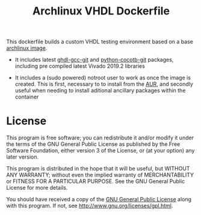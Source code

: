 #+TITLE: Archlinux VHDL Dockerfile

This dockerfile builds a custom VHDL testing environment based on a base
[[https://hub.docker.com/_/archlinux/][archlinux image]].

 - It includes latest [[https://aur.archlinux.org/packages/ghdl-gcc-git/][ghdl-gcc-git]] and [[https://aur.archlinux.org/packages/python-cocotb-git/][python-cocotb-git]] packages, including pre
   compiled latest Vivado 2019.2 libraries

 - It includes a (sudo powered) notroot user to work as once the image is
   created. This is first, necessary to to install from the [[https://aur.archlinux.org/][AUR]], and secondly
   useful when needing to install aditional ancillary packages within the
   container

* License

This program is free software; you can redistribute it and/or modify
it under the terms of the GNU General Public License as published by
the Free Software Foundation, either version 3 of the License, or
(at your option) any later version.

This program is distributed in the hope that it will be useful,
but WITHOUT ANY WARRANTY; without even the implied warranty of
MERCHANTABILITY or FITNESS FOR A PARTICULAR PURPOSE.  See the
GNU General Public License for more details.

You should have received a copy of the [[http://www.gnu.org/licenses/gpl.txt][GNU General Public License]]
along with this program. If not, see http://www.gnu.org/licenses/gpl.html.
